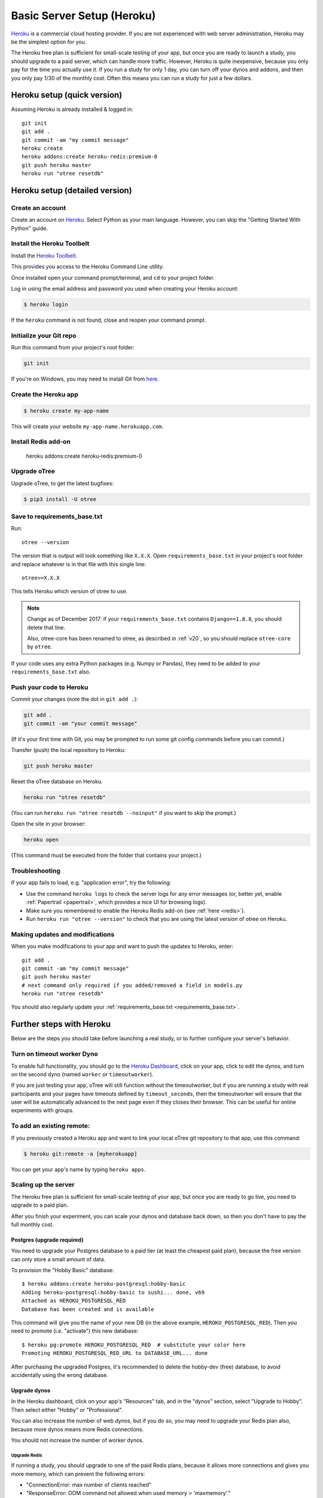 .. _heroku:

Basic Server Setup (Heroku)
===========================

`Heroku <https://www.heroku.com/>`__ is a commercial cloud hosting provider.
If you are not experienced with web server administration, Heroku may be
the simplest option for you.

The Heroku free plan is sufficient for small-scale testing of your app,
but once you are ready to launch a study, you should upgrade to a paid server,
which can handle more traffic. However, Heroku is quite inexpensive,
because you only pay for the time you actually use it.
If you run a study for only 1 day, you can turn off your dynos and addons,
and then you only pay 1/30 of the monthly cost.
Often this means you can run a study for just a few dollars.

Heroku setup (quick version)
----------------------------

Assuming Heroku is already installed & logged in::

    git init
    git add .
    git commit -am "my commit message"
    heroku create
    heroku addons:create heroku-redis:premium-0
    git push heroku master
    heroku run "otree resetdb"


Heroku setup (detailed version)
-------------------------------

Create an account
~~~~~~~~~~~~~~~~~

Create an account on `Heroku <https://www.heroku.com/>`__.
Select Python as your main language. However,
you can
skip the "Getting Started With Python" guide.

Install the Heroku Toolbelt
~~~~~~~~~~~~~~~~~~~~~~~~~~~

Install the `Heroku Toolbelt <https://toolbelt.heroku.com/>`__.

This provides you access to the Heroku Command Line utility.

Once installed open your command prompt/terminal,
and ``cd`` to your project folder.

Log in using the email address and password you used when
creating your Heroku account:

.. code-block:: bash

    $ heroku login

If the ``heroku`` command is not found,
close and reopen your command prompt.

Initialize your Git repo
~~~~~~~~~~~~~~~~~~~~~~~~

Run this command from your project's root folder:

.. code-block:: bash

    git init

If you're on Windows, you may need to install Git from
`here <https://git-scm.com/download/win>`__.

Create the Heroku app
~~~~~~~~~~~~~~~~~~~~~

.. code-block:: bash

    $ heroku create my-app-name

This will create your website ``my-app-name.herokuapp.com``.

.. _redis:

Install Redis add-on
~~~~~~~~~~~~~~~~~~~~

    heroku addons:create heroku-redis:premium-0


Upgrade oTree
~~~~~~~~~~~~~

Upgrade oTree, to get the latest bugfixes:

.. code-block:: bash

    $ pip3 install -U otree

.. _requirements_base.txt:

Save to requirements_base.txt
~~~~~~~~~~~~~~~~~~~~~~~~~~~~~

Run::

    otree --version

The version that is output will look something like ``X.X.X``.
Open ``requirements_base.txt`` in your project's root folder
and replace whatever is in that file with this single line::

    otree>=X.X.X

This tells Heroku which version of otree to use.

.. note::
    Change as of December 2017: if your ``requirements_base.txt`` contains
    ``Django==1.8.8``, you should delete that line.

    Also, otree-core has been renamed to otree, as described in :ref:`v20`,
    so you should replace ``otree-core`` by ``otree``.

If your code uses any extra Python packages (e.g. Numpy or Pandas),
they need to be added to your ``requirements_base.txt`` also.

Push your code to Heroku
~~~~~~~~~~~~~~~~~~~~~~~~

Commit your changes (note the dot in ``git add .``):

.. code-block:: bash

    git add .
    git commit -am "your commit message"

(If it's your first time with Git,
you may be prompted to run some git config commands before you can commit.)

Transfer (push) the local repository to Heroku:

.. code-block:: bash

    git push heroku master

Reset the oTree database on Heroku.

.. code-block:: bash

    heroku run "otree resetdb"

(You can run ``heroku run "otree resetdb --noinput"`` if you want to skip
the prompt.)

Open the site in your browser:

.. code-block:: bash

    heroku open

(This command must be executed from the folder that contains your project.)

.. _heroku-troubleshooting:

Troubleshooting
~~~~~~~~~~~~~~~

If your app fails to load, e.g. "application error", try the following:

-   Use the command ``heroku logs`` to check the server logs for any error messages
    (or, better yet, enable :ref:`Papertrail <papertrail>`, which provides a nice UI for browsing logs).
-   Make sure you remembered to enable the Heroku Redis add-on (see :ref:`here <redis>`).
-   Run ``heroku run "otree --version"`` to check that you are using the latest version of otree on Heroku.

Making updates and modifications
~~~~~~~~~~~~~~~~~~~~~~~~~~~~~~~~

When you make modifications to your app and want to push the updates
to Heroku, enter::

    git add .
    git commit -am "my commit message"
    git push heroku master
    # next command only required if you added/removed a field in models.py
    heroku run "otree resetdb"

You should also regularly update your :ref:`requirements_base.txt <requirements_base.txt>`.

Further steps with Heroku
-------------------------

Below are the steps you should take before launching a real study,
or to further configure your server's behavior.


Turn on timeout worker Dyno
~~~~~~~~~~~~~~~~~~~~~~~~~~~

To enable full functionality, you should go to the `Heroku Dashboard <https://dashboard.heroku.com/apps>`__,
click on your app, click to edit the dynos, and turn on the second dyno
(named ``worker`` or ``timeoutworker``).

If you are just testing your app, oTree will still function without the timeoutworker,
but if you are running a study with real participants and your pages have
timeouts defined by ``timeout_seconds``, then the timeoutworker will ensure
that the user will be automatically advanced to the next page
even if they closes their browser. This can be useful for online experiments
with groups.

To add an existing remote:
~~~~~~~~~~~~~~~~~~~~~~~~~~

If you previously created a Heroku app and want to link your local oTree git repository
to that app, use this command:

.. code-block:: bash

    $ heroku git:remote -a [myherokuapp]

You can get your app's name by typing ``heroku apps``.


Scaling up the server
~~~~~~~~~~~~~~~~~~~~~

The Heroku free plan is sufficient for small-scale testing of your app, but once you are ready to go live,
you need to upgrade to a paid plan.

After you finish your experiment,
you can scale your dynos and database back down,
so then you don't have to pay the full monthly cost.

Postgres (upgrade required)
'''''''''''''''''''''''''''

You need to upgrade your Postgres database to a paid tier
(at least the cheapest paid plan),
because the free version can only store a small amount of data.

To provision the "Hobby Basic" database::

    $ heroku addons:create heroku-postgresql:hobby-basic
    Adding heroku-postgresql:hobby-basic to sushi... done, v69
    Attached as HEROKU_POSTGRESQL_RED
    Database has been created and is available

This command will give you the name of your new DB (in the above example, ``HEROKU_POSTGRESQL_RED``).
Then you need to promote (i.e. "activate") this new database::

    $ heroku pg:promote HEROKU_POSTGRESQL_RED  # substitute your color here
    Promoting HEROKU_POSTGRESQL_RED_URL to DATABASE_URL... done

After purchasing the upgraded Postgres, it's recommended to delete the hobby-dev
(free) database, to avoid accidentally using the wrong database.


Upgrade dynos
'''''''''''''

In the Heroku dashboard, click on your app's "Resources" tab,
and in the "dynos" section, select "Upgrade to Hobby".
Then select either "Hobby" or "Professional".

You can also increase the number of web dynos,
but if you do so, you may need to upgrade your Redis plan also,
because more dynos means more Redis connections.

You should not increase the number of worker dynos.

Upgrade Redis
+++++++++++++

If running a study, you should upgrade to one of the paid Redis plans,
because it allows more connections and gives you more memory,
which can prevent the following errors:

-   "ConnectionError: max number of clients reached"
-   "ResponseError: OOM command not allowed when used memory > 'maxmemory'."

Setting environment variables
~~~~~~~~~~~~~~~~~~~~~~~~~~~~~

If you would like to turn off debug mode, you should set the ``OTREE_PRODUCTION``
environment variable, like this:

.. code-block:: bash

    $ heroku config:set OTREE_PRODUCTION=1

However, this will hide error pages, so you should set up :ref:`sentry`.

To password protect parts of the admin interface,
you should set ``OTREE_AUTH_LEVEL``):

.. code-block:: bash

    $ heroku config:set OTREE_AUTH_LEVEL=DEMO

More info at :ref:`AUTH_LEVEL`.

.. _papertrail:

Logging with Papertrail
-----------------------

If using Heroku, we recommend installing the free "Papertrail" logging add-on::

    heroku addons:create papertrail:choklad

Papertrail gives you an easy-to-use interface for exploring the Heroku server logs.
It is much easier to use than running ``heroku logs``.

(This is useful even if you are already using Sentry, because it shows different types of errors.)

Database backups
----------------

When running studies, it is your responsibility to back up your database.
In Heroku, you can set backups for your Postgres database
through the Heroku dashboard.

Next steps
----------

See :ref:`server_final_steps` for steps you should take before launching your study.
